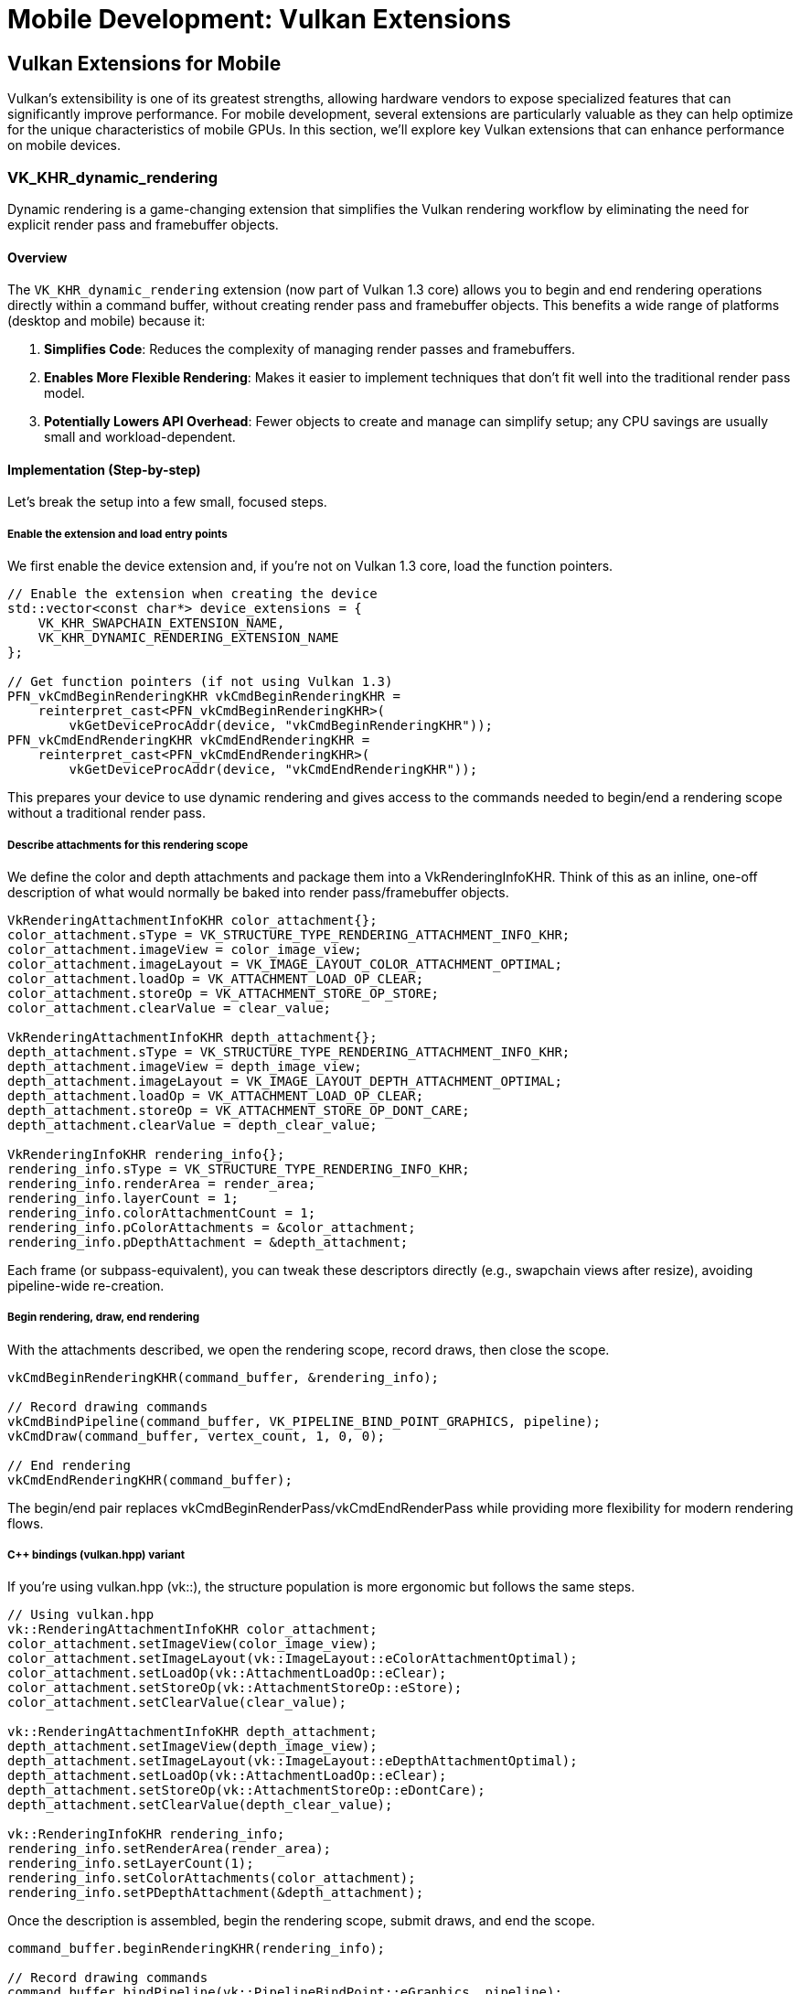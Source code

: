 :pp: {plus}{plus}

= Mobile Development: Vulkan Extensions

== Vulkan Extensions for Mobile

Vulkan's extensibility is one of its greatest strengths, allowing hardware vendors to expose specialized features that can significantly improve performance. For mobile development, several extensions are particularly valuable as they can help optimize for the unique characteristics of mobile GPUs. In this section, we'll explore key Vulkan extensions that can enhance performance on mobile devices.

=== VK_KHR_dynamic_rendering

Dynamic rendering is a game-changing extension that simplifies the Vulkan rendering workflow by eliminating the need for explicit render pass and framebuffer objects.

==== Overview

The `VK_KHR_dynamic_rendering` extension (now part of Vulkan 1.3 core) allows you to begin and end rendering operations directly within a command buffer, without creating render pass and framebuffer objects. This benefits a wide range of platforms (desktop and mobile) because it:

1. *Simplifies Code*: Reduces the complexity of managing render passes and framebuffers.
2. *Enables More Flexible Rendering*: Makes it easier to implement techniques that don't fit well into the traditional render pass model.
3. *Potentially Lowers API Overhead*: Fewer objects to create and manage can simplify setup; any CPU savings are usually small and workload-dependent.

==== Implementation (Step-by-step)

Let's break the setup into a few small, focused steps.

===== Enable the extension and load entry points

We first enable the device extension and, if you're not on Vulkan 1.3 core, load the function pointers.

[source,cpp]
----
// Enable the extension when creating the device
std::vector<const char*> device_extensions = {
    VK_KHR_SWAPCHAIN_EXTENSION_NAME,
    VK_KHR_DYNAMIC_RENDERING_EXTENSION_NAME
};

// Get function pointers (if not using Vulkan 1.3)
PFN_vkCmdBeginRenderingKHR vkCmdBeginRenderingKHR =
    reinterpret_cast<PFN_vkCmdBeginRenderingKHR>(
        vkGetDeviceProcAddr(device, "vkCmdBeginRenderingKHR"));
PFN_vkCmdEndRenderingKHR vkCmdEndRenderingKHR =
    reinterpret_cast<PFN_vkCmdEndRenderingKHR>(
        vkGetDeviceProcAddr(device, "vkCmdEndRenderingKHR"));
----

This prepares your device to use dynamic rendering and gives access to the commands needed to begin/end a rendering scope without a traditional render pass.

===== Describe attachments for this rendering scope

We define the color and depth attachments and package them into a VkRenderingInfoKHR. Think of this as an inline, one-off description of what would normally be baked into render pass/framebuffer objects.

[source,cpp]
----
VkRenderingAttachmentInfoKHR color_attachment{};
color_attachment.sType = VK_STRUCTURE_TYPE_RENDERING_ATTACHMENT_INFO_KHR;
color_attachment.imageView = color_image_view;
color_attachment.imageLayout = VK_IMAGE_LAYOUT_COLOR_ATTACHMENT_OPTIMAL;
color_attachment.loadOp = VK_ATTACHMENT_LOAD_OP_CLEAR;
color_attachment.storeOp = VK_ATTACHMENT_STORE_OP_STORE;
color_attachment.clearValue = clear_value;

VkRenderingAttachmentInfoKHR depth_attachment{};
depth_attachment.sType = VK_STRUCTURE_TYPE_RENDERING_ATTACHMENT_INFO_KHR;
depth_attachment.imageView = depth_image_view;
depth_attachment.imageLayout = VK_IMAGE_LAYOUT_DEPTH_ATTACHMENT_OPTIMAL;
depth_attachment.loadOp = VK_ATTACHMENT_LOAD_OP_CLEAR;
depth_attachment.storeOp = VK_ATTACHMENT_STORE_OP_DONT_CARE;
depth_attachment.clearValue = depth_clear_value;

VkRenderingInfoKHR rendering_info{};
rendering_info.sType = VK_STRUCTURE_TYPE_RENDERING_INFO_KHR;
rendering_info.renderArea = render_area;
rendering_info.layerCount = 1;
rendering_info.colorAttachmentCount = 1;
rendering_info.pColorAttachments = &color_attachment;
rendering_info.pDepthAttachment = &depth_attachment;
----

Each frame (or subpass-equivalent), you can tweak these descriptors directly (e.g., swapchain views after resize), avoiding pipeline-wide re-creation.

===== Begin rendering, draw, end rendering

With the attachments described, we open the rendering scope, record draws, then close the scope.

[source,cpp]
----
vkCmdBeginRenderingKHR(command_buffer, &rendering_info);

// Record drawing commands
vkCmdBindPipeline(command_buffer, VK_PIPELINE_BIND_POINT_GRAPHICS, pipeline);
vkCmdDraw(command_buffer, vertex_count, 1, 0, 0);

// End rendering
vkCmdEndRenderingKHR(command_buffer);
----

The begin/end pair replaces vkCmdBeginRenderPass/vkCmdEndRenderPass while providing more flexibility for modern rendering flows.

===== C++ bindings (vulkan.hpp) variant

If you're using vulkan.hpp (vk::), the structure population is more ergonomic but follows the same steps.

[source,cpp]
----
// Using vulkan.hpp
vk::RenderingAttachmentInfoKHR color_attachment;
color_attachment.setImageView(color_image_view);
color_attachment.setImageLayout(vk::ImageLayout::eColorAttachmentOptimal);
color_attachment.setLoadOp(vk::AttachmentLoadOp::eClear);
color_attachment.setStoreOp(vk::AttachmentStoreOp::eStore);
color_attachment.setClearValue(clear_value);

vk::RenderingAttachmentInfoKHR depth_attachment;
depth_attachment.setImageView(depth_image_view);
depth_attachment.setImageLayout(vk::ImageLayout::eDepthAttachmentOptimal);
depth_attachment.setLoadOp(vk::AttachmentLoadOp::eClear);
depth_attachment.setStoreOp(vk::AttachmentStoreOp::eDontCare);
depth_attachment.setClearValue(depth_clear_value);

vk::RenderingInfoKHR rendering_info;
rendering_info.setRenderArea(render_area);
rendering_info.setLayerCount(1);
rendering_info.setColorAttachments(color_attachment);
rendering_info.setPDepthAttachment(&depth_attachment);
----

Once the description is assembled, begin the rendering scope, submit draws, and end the scope.

[source,cpp]
----
command_buffer.beginRenderingKHR(rendering_info);

// Record drawing commands
command_buffer.bindPipeline(vk::PipelineBindPoint::eGraphics, pipeline);
command_buffer.draw(vertex_count, 1, 0, 0);

// End rendering
command_buffer.endRenderingKHR();
----

=== VK_KHR_dynamic_rendering_local_read

The `VK_KHR_dynamic_rendering_local_read` extension is particularly valuable for tile-based renderers as it allows shaders to read from attachments without forcing a tile to main memory and back.

==== Overview

This extension enhances dynamic rendering by allowing fragment shaders to read from color and depth/stencil attachments within the same rendering scope. On tile-based renderers, this means the reads can happen directly from tile memory, avoiding expensive round trips to main memory.

Key benefits include:

1. *Reduced Memory Bandwidth*: Reads happen from on-chip memory rather than main memory, reducing bandwidth usage by up to 30% in bandwidth-intensive operations.
2. *Improved Performance*: Particularly for algorithms that need to read from previously written attachments.
3. *Power Efficiency*: Lower memory bandwidth means lower power consumption.

==== How It Reduces Memory Bandwidth

The `VK_KHR_dynamic_rendering_local_read` extension is particularly effective at reducing memory bandwidth because:

1. *Eliminates Tile Flush Operations*: Without this extension, when a shader needs to read from a previously written attachment, the GPU must flush the entire tile to main memory and then read it back. This extension allows the shader to read directly from the tile memory, eliminating these costly flush operations.

2. *Supports Per-Pixel Local Reads*: It enables fragment shaders to read the value written at the same pixel from attachments within the current rendering scope/tile. This suits per-pixel operations (e.g., tone mapping or reading depth/previous color).

3. *Bandwidth Reduction Measurements*: In real-world applications, this extension has been shown to reduce memory bandwidth for workloads that benefit from per-pixel local reads. The benefit is workload- and GPU-dependent.

4. *Practical Example*: Consider a deferred rendering pipeline that needs to read G-buffer data at the same pixel for lighting. Without this extension, the G-buffer would need to be written to main memory and then read back for the lighting pass. With this extension, the lighting pass can read directly from the G-buffer in tile memory, saving bandwidth.

==== Implementation

To use this extension:

[source,cpp]
----
// Enable the extension when creating the device
std::vector<const char*> device_extensions = {
    VK_KHR_SWAPCHAIN_EXTENSION_NAME,
    VK_KHR_DYNAMIC_RENDERING_EXTENSION_NAME,
    VK_KHR_DYNAMIC_RENDERING_LOCAL_READ_EXTENSION_NAME
};

// Create a pipeline that reads from attachments
vk::PipelineRenderingCreateInfoKHR rendering_create_info;
rendering_create_info.setColorAttachmentCount(1);
rendering_create_info.setColorAttachmentFormats(color_format);
rendering_create_info.setDepthAttachmentFormat(depth_format);

// Set up the attachment local read info
vk::AttachmentSampleCountInfoAMD sample_count_info;
sample_count_info.setColorAttachmentSamples(vk::SampleCountFlagBits::e1);
sample_count_info.setDepthStencilAttachmentSamples(vk::SampleCountFlagBits::e1);

vk::RenderingAttachmentLocationInfoKHR location_info;
location_info.setColorAttachmentLocations(0);  // Location 0 for the color attachment

vk::RenderingInputAttachmentIndexInfoKHR input_index_info;
input_index_info.setColorInputAttachmentIndices(0);  // Index 0 for the color attachment

// Create the graphics pipeline
vk::GraphicsPipelineCreateInfo pipeline_info;
pipeline_info.setPNext(&rendering_create_info);
// ... set other pipeline creation parameters

// In your fragment shader, you can now read from the attachment
// using subpassLoad() or texture sampling with the appropriate extension
// Fragment shader example (GLSL):
// #extension GL_EXT_shader_tile_image : require
// layout(location = 0) out vec4 outColor;
// layout(input_attachment_index = 0, set = 0, binding = 0) uniform subpassInput inputColor;
// void main() {
//     vec4 color = subpassLoad(inputColor);
//     outColor = color * 2.0;  // Double the brightness
// }
----

=== VK_EXT_shader_tile_image

The `VK_EXT_shader_tile_image` extension provides direct access to tile memory in shaders, which can significantly improve performance on tile-based renderers.

==== Overview

This extension allows shaders to:

1. *Access Tile Memory Directly*: Read and write to the current tile's memory without going through main memory.
2. *Perform Tile-Local Operations*: Execute operations that stay entirely within the tile memory.
3. *Optimize Bandwidth-Intensive Algorithms*: Particularly beneficial for post-processing effects.
4. *Reduce Memory Bandwidth*: Can reduce memory bandwidth usage by up to 30% for rendering workloads that involve multiple passes.

==== How It Reduces Memory Bandwidth

The `VK_EXT_shader_tile_image` extension is particularly effective at reducing memory bandwidth for these reasons:

1. *Tile-Based Architecture Optimization*: Mobile GPUs typically use tile-based rendering, where the screen is divided into small tiles that are processed independently. This extension takes full advantage of this architecture by allowing shaders to work directly with the tile data in fast on-chip memory.

2. *Eliminates Intermediate Memory Transfers*: Without this extension, multi-pass rendering requires writing results to main memory after each pass and reading them back for the next pass. With `VK_EXT_shader_tile_image`, these intermediate results can stay in tile memory, eliminating these costly transfers.

3. *Bandwidth Savings Measurements*: Testing on various mobile GPUs has shown memory bandwidth reductions of up to 30% for complex rendering pipelines that use multiple passes, such as those involving post-processing effects.

4. *Practical Applications*:
   - *Image Processing Filters*: Applying multiple filters (blur, sharpen, color correction) can be done without leaving tile memory.
   - *Deferred Rendering*: G-buffer data can be kept in tile memory for the lighting pass.
   - *Shadow Mapping*: Shadow calculations can be performed more efficiently by keeping depth information in tile memory.

5. *Power Efficiency*: The reduction in memory bandwidth directly translates to lower power consumption, which is critical for mobile devices. Tests have shown up to 20% power savings for graphics-intensive applications.

==== Implementation

To use this extension:

[source,cpp]
----
// Enable the extension when creating the device
std::vector<const char*> device_extensions = {
    VK_KHR_SWAPCHAIN_EXTENSION_NAME,
    VK_EXT_SHADER_TILE_IMAGE_EXTENSION_NAME
};

// When creating your shader module, make sure your shader uses the extension
// GLSL example:
// #extension GL_EXT_shader_tile_image : require
//
// layout(tile_image, set = 0, binding = 0) uniform tileImageColor { vec4 color; } tileColor;
//
// void main() {
//     // Read from tile memory
//     vec4 current_color = tileColor.color;
//
//     // Process the color
//     vec4 new_color = process(current_color);
//
//     // Write back to tile memory
//     tileColor.color = new_color;
// }
----

=== Combining Extensions for Maximum Performance

For the best mobile performance, consider using these extensions together:

[source,cpp]
----
// Enable all relevant extensions
std::vector<const char*> device_extensions = {
    VK_KHR_SWAPCHAIN_EXTENSION_NAME,
    VK_KHR_DYNAMIC_RENDERING_EXTENSION_NAME,
    VK_KHR_DYNAMIC_RENDERING_LOCAL_READ_EXTENSION_NAME,
    VK_EXT_SHADER_TILE_IMAGE_EXTENSION_NAME
};

// Check which extensions are supported
auto available_extensions = physical_device.enumerateDeviceExtensionProperties();
std::vector<const char*> supported_extensions;

for (const auto& requested_ext : device_extensions) {
    for (const auto& available_ext : available_extensions) {
        if (strcmp(requested_ext, available_ext.extensionName) == 0) {
            supported_extensions.push_back(requested_ext);
            break;
        }
    }
}

// Create device with supported extensions
vk::DeviceCreateInfo device_create_info;
device_create_info.setPEnabledExtensionNames(supported_extensions);
// ... set other device creation parameters
vk::Device device = physical_device.createDevice(device_create_info);

// Now you can use the supported extensions in your rendering code
// ...
----

=== Vendor-Specific Extension Support

Different mobile vendors may have varying levels of support for Vulkan extensions. Understanding these differences can help you optimize your application for specific hardware.

==== Vendor-Specific Extension Support Details

Different mobile GPU vendors have varying levels of support for Vulkan extensions:

* *Dynamic Rendering Support*: Many mobile GPUs have optimized
implementations of `VK_KHR_dynamic_rendering`. This can lead to significant performance improvements compared to traditional render passes, especially on tile-based renderers.

* *Tile-Based Optimizations*: For devices with tile-based renderers
(including Mali, PowerVR, and many others), extensions like `VK_EXT_shader_tile_image` and `VK_KHR_dynamic_rendering_local_read` are particularly effective. These extensions can reduce memory bandwidth by up to 30% in some scenarios.

* *Checking for Vendor-Specific Extension Support*:

[source,cpp]
----
// Common vendor IDs
const uint32_t VENDOR_ID_QUALCOMM = 0x5143; // Adreno
const uint32_t VENDOR_ID_ARM = 0x13B5;      // Mali
const uint32_t VENDOR_ID_IMAGINATION = 0x1010; // PowerVR
const uint32_t VENDOR_ID_HUAWEI = 0x19E5;   // Kirin
const uint32_t VENDOR_ID_APPLE = 0x106B;    // Apple

bool check_vendor_extension_support(vk::PhysicalDevice physical_device) {
    vk::PhysicalDeviceProperties props = physical_device.getProperties();
    std::string vendor_name;

    // Identify vendor
    switch (props.vendorID) {
        case VENDOR_ID_QUALCOMM: vendor_name = "Qualcomm"; break;
        case VENDOR_ID_ARM: vendor_name = "ARM Mali"; break;
        case VENDOR_ID_IMAGINATION: vendor_name = "PowerVR"; break;
        case VENDOR_ID_HUAWEI: vendor_name = "Huawei"; break;
        case VENDOR_ID_APPLE: vendor_name = "Apple"; break;
        default: vendor_name = "Unknown"; break;
    }

    // Check for extensions that work well on mobile devices
    auto available_extensions = physical_device.enumerateDeviceExtensionProperties();
    bool has_dynamic_rendering = false;
    bool has_dynamic_rendering_local_read = false;
    bool has_shader_tile_image = false;

    for (const auto& ext : available_extensions) {
        std::string ext_name = ext.extensionName;
        if (ext_name == VK_KHR_DYNAMIC_RENDERING_EXTENSION_NAME) {
            has_dynamic_rendering = true;
        } else if (ext_name == VK_KHR_DYNAMIC_RENDERING_LOCAL_READ_EXTENSION_NAME) {
            has_dynamic_rendering_local_read = true;
        } else if (ext_name == VK_EXT_SHADER_TILE_IMAGE_EXTENSION_NAME) {
            has_shader_tile_image = true;
        }
    }

    // Log the extension support
    std::cout << vendor_name << " device detected with extension support:" << std::endl;
    std::cout << "  Dynamic Rendering: " << (has_dynamic_rendering ? "Yes" : "No") << std::endl;
    std::cout << "  Dynamic Rendering Local Read: " << (has_dynamic_rendering_local_read ? "Yes" : "No") << std::endl;
    std::cout << "  Shader Tile Image: " << (has_shader_tile_image ? "Yes" : "No") << std::endl;

    return has_dynamic_rendering || has_dynamic_rendering_local_read || has_shader_tile_image;
}
----

* *Vendor-Specific Optimizations*: When developing for mobile devices,
consider these optimizations:
   - Prioritize the use of dynamic rendering over traditional render passes on tile-based renderers
   - Use tile-based extensions whenever available
   - Test different configurations to find the optimal settings for various device models

=== Best Practices for Using Extensions

1. *Check for Support*: Always check if an extension is supported before using it.

2. *Fallback Paths*: Implement fallback paths for when extensions aren't available.

3. *Test on Real Devices*: Extensions may behave differently across vendors and devices. Test on a variety of hardware from different manufacturers.

4. *Stay Updated*: Keep track of new extensions that could benefit mobile performance, as mobile GPU vendors continue to enhance their Vulkan support.

In the next section, we'll conclude our exploration of mobile development with a summary of key takeaways and best practices.

link:04_rendering_approaches.adoc[Previous: Rendering Approaches] | link:06_conclusion.adoc[Next: Conclusion]
